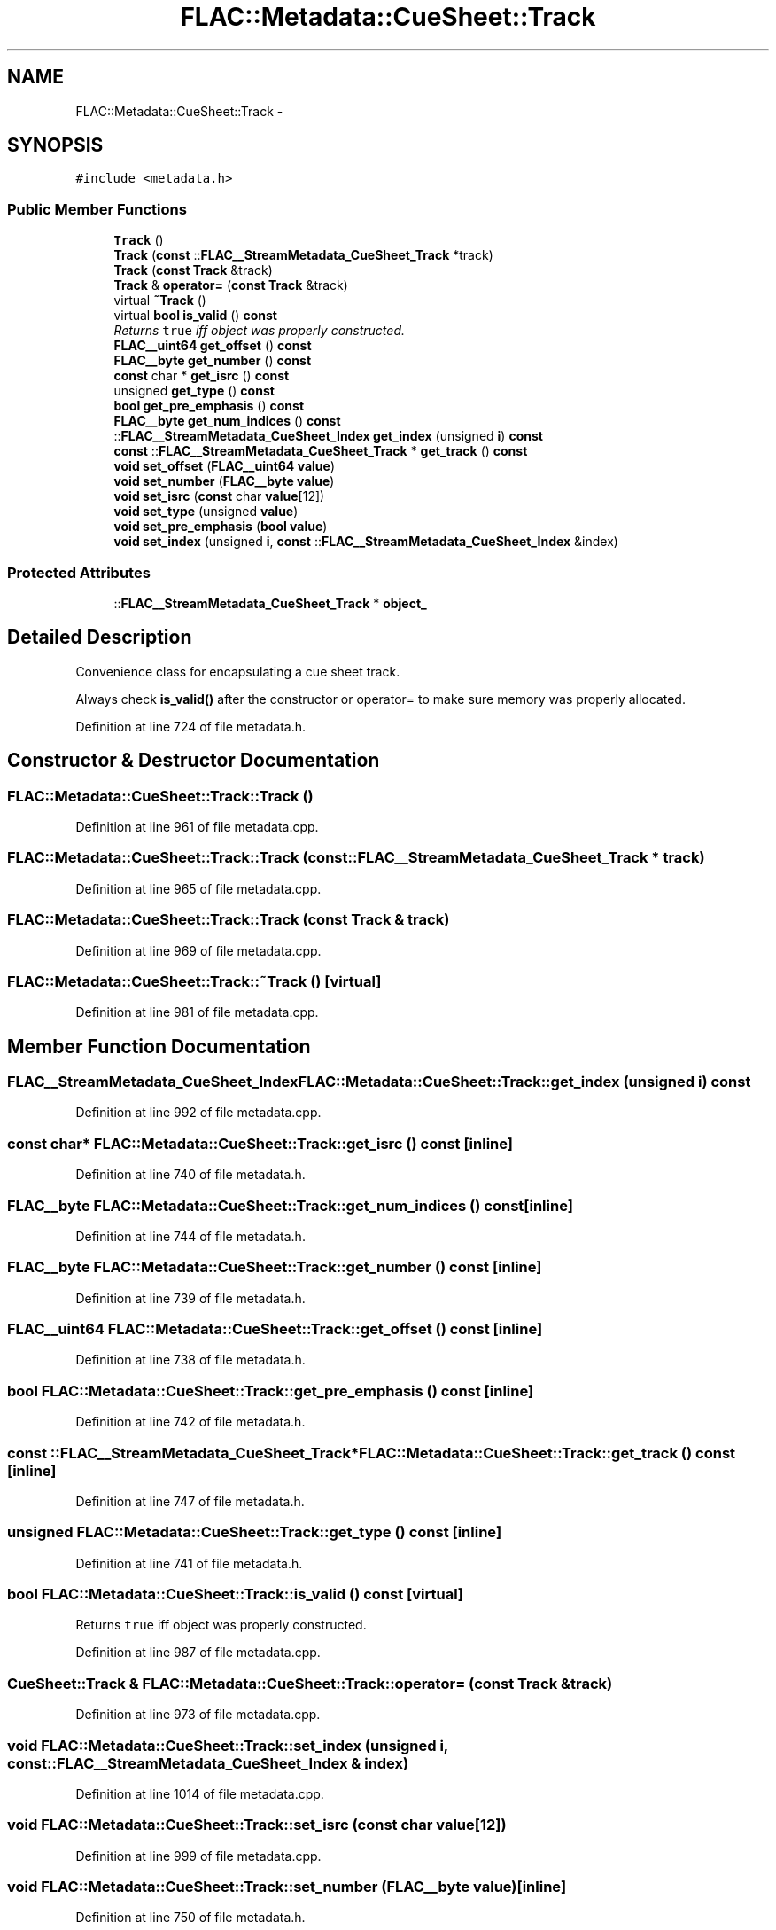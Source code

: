 .TH "FLAC::Metadata::CueSheet::Track" 3 "Thu Apr 28 2016" "Audacity" \" -*- nroff -*-
.ad l
.nh
.SH NAME
FLAC::Metadata::CueSheet::Track \- 
.SH SYNOPSIS
.br
.PP
.PP
\fC#include <metadata\&.h>\fP
.SS "Public Member Functions"

.in +1c
.ti -1c
.RI "\fBTrack\fP ()"
.br
.ti -1c
.RI "\fBTrack\fP (\fBconst\fP ::\fBFLAC__StreamMetadata_CueSheet_Track\fP *track)"
.br
.ti -1c
.RI "\fBTrack\fP (\fBconst\fP \fBTrack\fP &track)"
.br
.ti -1c
.RI "\fBTrack\fP & \fBoperator=\fP (\fBconst\fP \fBTrack\fP &track)"
.br
.ti -1c
.RI "virtual \fB~Track\fP ()"
.br
.ti -1c
.RI "virtual \fBbool\fP \fBis_valid\fP () \fBconst\fP "
.br
.RI "\fIReturns \fCtrue\fP iff object was properly constructed\&. \fP"
.ti -1c
.RI "\fBFLAC__uint64\fP \fBget_offset\fP () \fBconst\fP "
.br
.ti -1c
.RI "\fBFLAC__byte\fP \fBget_number\fP () \fBconst\fP "
.br
.ti -1c
.RI "\fBconst\fP char * \fBget_isrc\fP () \fBconst\fP "
.br
.ti -1c
.RI "unsigned \fBget_type\fP () \fBconst\fP "
.br
.ti -1c
.RI "\fBbool\fP \fBget_pre_emphasis\fP () \fBconst\fP "
.br
.ti -1c
.RI "\fBFLAC__byte\fP \fBget_num_indices\fP () \fBconst\fP "
.br
.ti -1c
.RI "::\fBFLAC__StreamMetadata_CueSheet_Index\fP \fBget_index\fP (unsigned \fBi\fP) \fBconst\fP "
.br
.ti -1c
.RI "\fBconst\fP ::\fBFLAC__StreamMetadata_CueSheet_Track\fP * \fBget_track\fP () \fBconst\fP "
.br
.ti -1c
.RI "\fBvoid\fP \fBset_offset\fP (\fBFLAC__uint64\fP \fBvalue\fP)"
.br
.ti -1c
.RI "\fBvoid\fP \fBset_number\fP (\fBFLAC__byte\fP \fBvalue\fP)"
.br
.ti -1c
.RI "\fBvoid\fP \fBset_isrc\fP (\fBconst\fP char \fBvalue\fP[12])"
.br
.ti -1c
.RI "\fBvoid\fP \fBset_type\fP (unsigned \fBvalue\fP)"
.br
.ti -1c
.RI "\fBvoid\fP \fBset_pre_emphasis\fP (\fBbool\fP \fBvalue\fP)"
.br
.ti -1c
.RI "\fBvoid\fP \fBset_index\fP (unsigned \fBi\fP, \fBconst\fP ::\fBFLAC__StreamMetadata_CueSheet_Index\fP &index)"
.br
.in -1c
.SS "Protected Attributes"

.in +1c
.ti -1c
.RI "::\fBFLAC__StreamMetadata_CueSheet_Track\fP * \fBobject_\fP"
.br
.in -1c
.SH "Detailed Description"
.PP 
Convenience class for encapsulating a cue sheet track\&.
.PP
Always check \fBis_valid()\fP after the constructor or operator= to make sure memory was properly allocated\&. 
.PP
Definition at line 724 of file metadata\&.h\&.
.SH "Constructor & Destructor Documentation"
.PP 
.SS "FLAC::Metadata::CueSheet::Track::Track ()"

.PP
Definition at line 961 of file metadata\&.cpp\&.
.SS "FLAC::Metadata::CueSheet::Track::Track (\fBconst\fP ::\fBFLAC__StreamMetadata_CueSheet_Track\fP * track)"

.PP
Definition at line 965 of file metadata\&.cpp\&.
.SS "FLAC::Metadata::CueSheet::Track::Track (\fBconst\fP \fBTrack\fP & track)"

.PP
Definition at line 969 of file metadata\&.cpp\&.
.SS "FLAC::Metadata::CueSheet::Track::~Track ()\fC [virtual]\fP"

.PP
Definition at line 981 of file metadata\&.cpp\&.
.SH "Member Function Documentation"
.PP 
.SS "\fBFLAC__StreamMetadata_CueSheet_Index\fP FLAC::Metadata::CueSheet::Track::get_index (unsigned i) const"

.PP
Definition at line 992 of file metadata\&.cpp\&.
.SS "\fBconst\fP char* FLAC::Metadata::CueSheet::Track::get_isrc () const\fC [inline]\fP"

.PP
Definition at line 740 of file metadata\&.h\&.
.SS "\fBFLAC__byte\fP FLAC::Metadata::CueSheet::Track::get_num_indices () const\fC [inline]\fP"

.PP
Definition at line 744 of file metadata\&.h\&.
.SS "\fBFLAC__byte\fP FLAC::Metadata::CueSheet::Track::get_number () const\fC [inline]\fP"

.PP
Definition at line 739 of file metadata\&.h\&.
.SS "\fBFLAC__uint64\fP FLAC::Metadata::CueSheet::Track::get_offset () const\fC [inline]\fP"

.PP
Definition at line 738 of file metadata\&.h\&.
.SS "\fBbool\fP FLAC::Metadata::CueSheet::Track::get_pre_emphasis () const\fC [inline]\fP"

.PP
Definition at line 742 of file metadata\&.h\&.
.SS "\fBconst\fP ::\fBFLAC__StreamMetadata_CueSheet_Track\fP* FLAC::Metadata::CueSheet::Track::get_track () const\fC [inline]\fP"

.PP
Definition at line 747 of file metadata\&.h\&.
.SS "unsigned FLAC::Metadata::CueSheet::Track::get_type () const\fC [inline]\fP"

.PP
Definition at line 741 of file metadata\&.h\&.
.SS "\fBbool\fP FLAC::Metadata::CueSheet::Track::is_valid () const\fC [virtual]\fP"

.PP
Returns \fCtrue\fP iff object was properly constructed\&. 
.PP
Definition at line 987 of file metadata\&.cpp\&.
.SS "\fBCueSheet::Track\fP & FLAC::Metadata::CueSheet::Track::operator= (\fBconst\fP \fBTrack\fP & track)"

.PP
Definition at line 973 of file metadata\&.cpp\&.
.SS "\fBvoid\fP FLAC::Metadata::CueSheet::Track::set_index (unsigned i, \fBconst\fP ::\fBFLAC__StreamMetadata_CueSheet_Index\fP & index)"

.PP
Definition at line 1014 of file metadata\&.cpp\&.
.SS "\fBvoid\fP FLAC::Metadata::CueSheet::Track::set_isrc (\fBconst\fP char value[12])"

.PP
Definition at line 999 of file metadata\&.cpp\&.
.SS "\fBvoid\fP FLAC::Metadata::CueSheet::Track::set_number (\fBFLAC__byte\fP value)\fC [inline]\fP"

.PP
Definition at line 750 of file metadata\&.h\&.
.SS "\fBvoid\fP FLAC::Metadata::CueSheet::Track::set_offset (\fBFLAC__uint64\fP value)\fC [inline]\fP"

.PP
Definition at line 749 of file metadata\&.h\&.
.SS "\fBvoid\fP FLAC::Metadata::CueSheet::Track::set_pre_emphasis (\fBbool\fP value)\fC [inline]\fP"

.PP
Definition at line 753 of file metadata\&.h\&.
.SS "\fBvoid\fP FLAC::Metadata::CueSheet::Track::set_type (unsigned value)"

.PP
Definition at line 1007 of file metadata\&.cpp\&.
.SH "Member Data Documentation"
.PP 
.SS "::\fBFLAC__StreamMetadata_CueSheet_Track\fP* FLAC::Metadata::CueSheet::Track::object_\fC [protected]\fP"

.PP
Definition at line 726 of file metadata\&.h\&.

.SH "Author"
.PP 
Generated automatically by Doxygen for Audacity from the source code\&.
